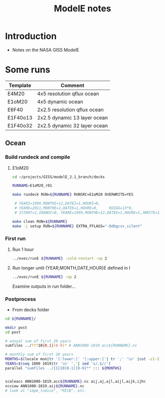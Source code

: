 #+TITLE: ModelE notes

* Table of contents                               :toc_2:noexport:
- [[#introduction][Introduction]]
- [[#some-runs][Some runs]]
  - [[#ocean][Ocean]]

* Introduction

+ Notes on the NASA GISS ModelE

* Some runs

| Template | Comment                      |
|----------+------------------------------|
| E4M20    | 4x5 resolution qflux ocean   |
| E1oM20   | 4x5 dynamic ocean            |
| E6F40    | 2x2.5 resolution qflux ocean |
| E1F40o13 | 2x2.5 dynamic 13 layer ocean |
| E1F40o32 | 2x2.5 dynamic 32 layer ocean |

** Ocean

*** Build rundeck and compile
**** E1oM20

#+BEGIN_SRC bash
cd ~/projects/GISS/modelE_2.1_branch/decks

RUNNAME=E1oM20_r01

make rundeck RUN=${RUNNAME} RUNSRC=E1oM20 OVERWRITE=YES

 # YEARI=1999,MONTHI=12,DATEI=1,HOURI=0,
 # YEARE=2011,MONTHE=1,DATEE=1,HOURE=0,     KDIAG=13*0,
 # ISTART=2,IRANDI=0, YEARE=1999,MONTHE=12,DATEE=1,HOURE=1,JWRITE=1
                                 
make clean RUN=${RUNNAME}
make -j setup RUN=${RUNNAME} EXTRA_FFLAGS="-Ddbgcsv_silent"
#+END_SRC

*** First run

**** Run 1 hour
#+BEGIN_SRC bash
../exec/runE ${RUNNAME} -cold-restart -np 2
#+END_SRC

**** Run longer until {YEAR,MONTH,DATE,HOUR}E defined in I

#+BEGIN_SRC bash
../exec/runE ${RUNNAME} -np 2
#+END_SRC

Examine outputs in run folder...

*** Postprocess

+ From decks folder

#+BEGIN_SRC bash :exports both :results verbatim
cd ${RUNNAME}/

mkdir post
cd post

# annual sum of first 20 years
sumfiles ../???10{0,1}[0-9]* # ANN1000-1019.acc${RUNNAME}.nc

# monthly sum of first 20 years
MONTHS=$(locale mon|tr '[:lower:]' '[:upper:]'| tr ';' '\n' |cut -c1-3)
YEARS=$(seq 1000 1019|tr '\n' ','| sed 's/,$//')
parallel "sumfiles ../{1}10[0-1][0-9]*" ::: ${MONTHS}


scaleacc ANN1000-1019.acc${RUNNAME}.nc aij,aj,ajl,aijl,aijk,ijhc
ncview ANN1000-1019.aij${RUNNAME}.nc
# look at "impm_lndice", "MICB", etc.
#+END_SRC

